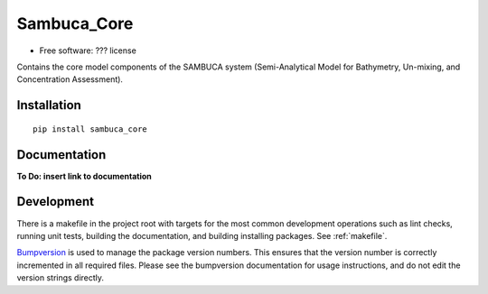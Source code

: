 ===============================
Sambuca_Core
===============================

* Free software: ??? license

Contains the core model components of the SAMBUCA system (Semi-Analytical Model
for Bathymetry, Un-mixing, and Concentration Assessment).

Installation
------------
::

    pip install sambuca_core

Documentation
-------------
**To Do: insert link to documentation**

Development
-----------

There is a makefile in the project root with targets for the most common
development operations such as lint checks, running unit tests, building the
documentation, and building installing packages. See :ref:`makefile`.

`Bumpversion <https://pypi.python.org/pypi/bumpversion>`_ is used to manage the
package version numbers. This ensures that the version number is correctly
incremented in all required files. Please see the bumpversion documentation for
usage instructions, and do not edit the version strings directly.
